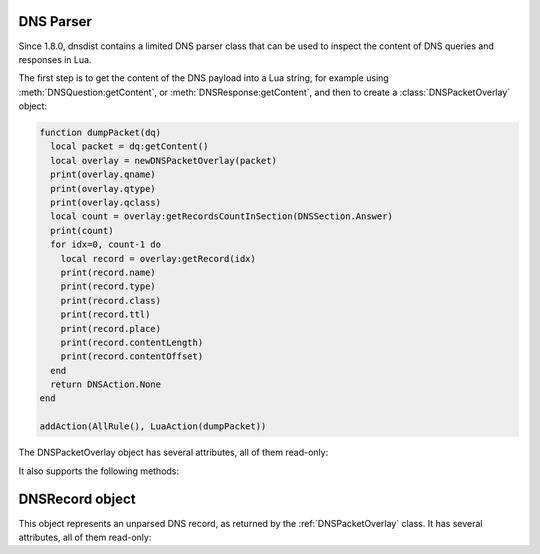 DNS Parser
==========

Since 1.8.0, dnsdist contains a limited DNS parser class that can be used to inspect
the content of DNS queries and responses in Lua.

The first step is to get the content of the DNS payload into a Lua string,
for example using :meth:`DNSQuestion:getContent`, or :meth:`DNSResponse:getContent`,
and then to create a :class:`DNSPacketOverlay` object:

.. code-block:: lua

  function dumpPacket(dq)
    local packet = dq:getContent()
    local overlay = newDNSPacketOverlay(packet)
    print(overlay.qname)
    print(overlay.qtype)
    print(overlay.qclass)
    local count = overlay:getRecordsCountInSection(DNSSection.Answer)
    print(count)
    for idx=0, count-1 do
      local record = overlay:getRecord(idx)
      print(record.name)
      print(record.type)
      print(record.class)
      print(record.ttl)
      print(record.place)
      print(record.contentLength)
      print(record.contentOffset)
    end
    return DNSAction.None
  end

  addAction(AllRule(), LuaAction(dumpPacket))


.. function:: newDNSPacketOverlay(packet) -> DNSPacketOverlay

  .. versionadded:: 1.8.0

  Returns a DNSPacketOverlay

  :param str packet: The DNS payload

.. class:: DNSPacketOverlay

  .. versionadded:: 1.8.0

  The DNSPacketOverlay object has several attributes, all of them read-only:

  .. attribute:: DNSPacketOverlay.qname

    The qname of this packet, as a :ref:`DNSName`.

  .. attribute:: DNSPacketOverlay.qtype

    The type of the query in this packet.

  .. attribute:: DNSPacketOverlay.qclass

    The class of the query in this packet.

  .. attribute:: DNSPacketOverlay.dh

  It also supports the following methods:

  .. method:: DNSPacketOverlay:getRecordsCountInSection(section) -> int

    Returns the number of records in the ANSWER (1), AUTHORITY (2) and
    ADDITIONAL (3) :ref:`DNSSection` of this packet. The number of records in the
    QUESTION (0) is always set to 0, look at the dnsheader if you need
    the actual qdcount.

    :param int section: The section, see above

  .. method:: DNSPacketOverlay:getRecord(idx) -> DNSRecord

    Get the record at the requested position. The records in the
    QUESTION sections are not taken into account, so the first record
    in the answer section would be at position 0.

    :param int idx: The position of the requested record


.. _DNSRecord:

DNSRecord object
==================

.. class:: DNSRecord

  .. versionadded:: 1.8.0

  This object represents an unparsed DNS record, as returned by the :ref:`DNSPacketOverlay` class. It has several attributes, all of them read-only:

  .. attribute:: DNSRecord.name

    The name of this record, as a :ref:`DNSName`.

  .. attribute:: DNSRecord.type

    The type of this record.

  .. attribute:: DNSRecord.class

    The class of this record.

  .. attribute:: DNSRecord.ttl

    The TTL of this record.

  .. attribute:: DNSRecord.place

    The place (section) of this record.

  .. attribute:: DNSRecord.contentLength

    The length, in bytes, of the rdata content of this record.

  .. attribute:: DNSRecord.contentOffset

    The offset since the beginning of the DNS payload, in bytes, at which the
    rdata content of this record starts.
